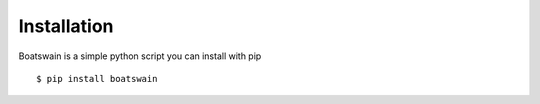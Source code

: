 Installation
============

Boatswain is a simple python script you can install with pip

::

    $ pip install boatswain



